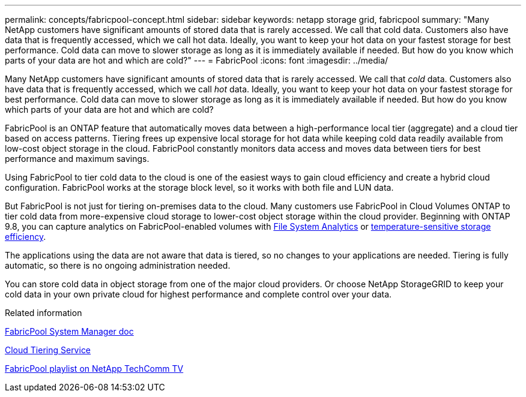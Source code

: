 ---
permalink: concepts/fabricpool-concept.html
sidebar: sidebar
keywords: netapp storage grid, fabricpool
summary: "Many NetApp customers have significant amounts of stored data that is rarely accessed. We call that cold data. Customers also have data that is frequently accessed, which we call hot data. Ideally, you want to keep your hot data on your fastest storage for best performance. Cold data can move to slower storage as long as it is immediately available if needed. But how do you know which parts of your data are hot and which are cold?"
---
= FabricPool
:icons: font
:imagesdir: ../media/

[.lead]
Many NetApp customers have significant amounts of stored data that is rarely accessed. We call that _cold_ data. Customers also have data that is frequently accessed, which we call _hot_ data. Ideally, you want to keep your hot data on your fastest storage for best performance. Cold data can move to slower storage as long as it is immediately available if needed. But how do you know which parts of your data are hot and which are cold?

FabricPool is an ONTAP feature that automatically moves data between a high-performance local tier (aggregate) and a cloud tier based on access patterns. Tiering frees up expensive local storage for hot data while keeping cold data readily available from low-cost object storage in the cloud. FabricPool constantly monitors data access and moves data between tiers for best performance and maximum savings.

Using FabricPool to tier cold data to the cloud is one of the easiest ways to gain cloud efficiency and create a hybrid cloud configuration. FabricPool works at the storage block level, so it works with both file and LUN data.

But FabricPool is not just for tiering on-premises data to the cloud. Many customers use FabricPool in Cloud Volumes ONTAP to tier cold data from more-expensive cloud storage to lower-cost object storage within the cloud provider. Beginning with ONTAP 9.8, you can capture analytics on FabricPool-enabled volumes with link:../concept_nas_file_system_analytics_overview.html[File System Analytics] or link:../volumes/enable-temperature-sensitive-efficiency-concept.html[temperature-sensitive storage efficiency].

The applications using the data are not aware that data is tiered, so no changes to your applications are needed. Tiering is fully automatic, so there is no ongoing administration needed.

You can store cold data in object storage from one of the major cloud providers. Or choose NetApp StorageGRID to keep your cold data in your own private cloud for highest performance and complete control over your data.

.Related information

https://docs.netapp.com/us-en/ontap/concept_cloud_overview.html[FabricPool System Manager doc]

https://cloud.netapp.com/cloud-tiering[Cloud Tiering Service]

https://www.youtube.com/playlist?list=PLdXI3bZJEw7mcD3RnEcdqZckqKkttoUpS[FabricPool playlist on NetApp TechComm TV]

//github issue 251